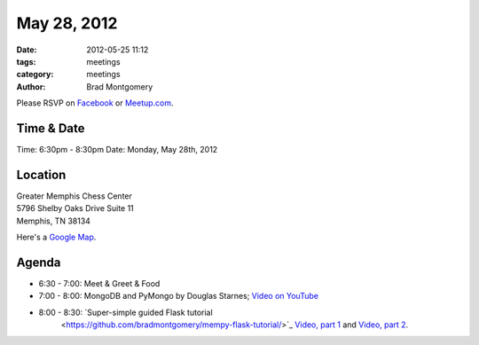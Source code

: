 May 28, 2012
#################

:date: 2012-05-25 11:12
:tags: meetings
:category: meetings
:author: Brad Montgomery

Please RSVP on `Facebook <http://www.facebook.com/events/301661373255758/>`_ or 
`Meetup.com <http://www.meetup.com/MidsouthTechCorner/events/62779602/>`_. 

Time & Date
-----------
Time: 6:30pm - 8:30pm
Date: Monday, May 28th, 2012

Location
--------
| Greater Memphis Chess Center
| 5796 Shelby Oaks Drive Suite 11
| Memphis, TN 38134

Here's a `Google Map <http://goo.gl/maps/Q6wd>`_.

Agenda
------
* 6:30 - 7:00: Meet & Greet & Food
* 7:00 - 8:00: MongoDB and PyMongo by Douglas Starnes; 
  `Video on YouTube <http://www.youtube.com/watch?v=AL_yrKl90CE>`_
* 8:00 - 8:30: `Super-simple guided Flask tutorial 
    <https://github.com/bradmontgomery/mempy-flask-tutorial/>`_
    `Video, part 1 <http://youtu.be/4nzfJvjKfJI>`_ and 
    `Video, part 2 <http://youtu.be/O-MeUgvQzqA>`_.
